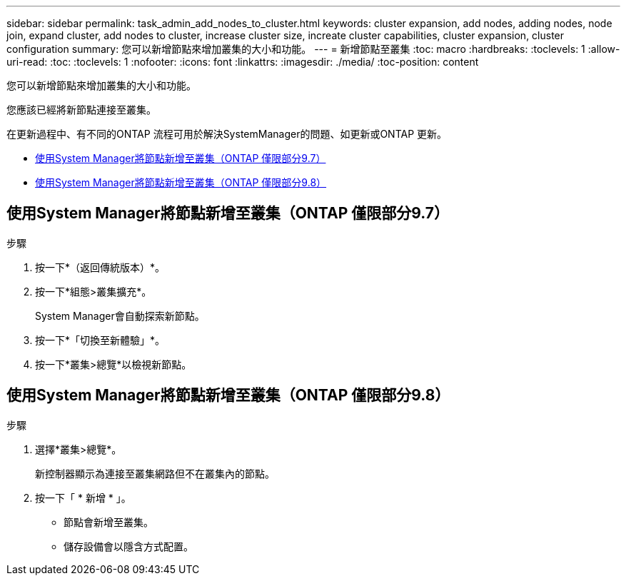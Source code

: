 ---
sidebar: sidebar 
permalink: task_admin_add_nodes_to_cluster.html 
keywords: cluster expansion, add nodes, adding nodes, node join, expand cluster, add nodes to cluster, increase cluster size, increate cluster capabilities, cluster expansion, cluster configuration 
summary: 您可以新增節點來增加叢集的大小和功能。 
---
= 新增節點至叢集
:toc: macro
:hardbreaks:
:toclevels: 1
:allow-uri-read: 
:toc: 
:toclevels: 1
:nofooter: 
:icons: font
:linkattrs: 
:imagesdir: ./media/
:toc-position: content


[role="lead"]
您可以新增節點來增加叢集的大小和功能。

您應該已經將新節點連接至叢集。

在更新過程中、有不同的ONTAP 流程可用於解決SystemManager的問題、如更新或ONTAP 更新。

* <<add-nodes-cluster-97,使用System Manager將節點新增至叢集（ONTAP 僅限部分9.7）>>
* <<add-nodes-cluster-98,使用System Manager將節點新增至叢集（ONTAP 僅限部分9.8）>>




== 使用System Manager將節點新增至叢集（ONTAP 僅限部分9.7）

.步驟
. 按一下*（返回傳統版本）*。
. 按一下*組態>叢集擴充*。
+
System Manager會自動探索新節點。

. 按一下*「切換至新體驗」*。
. 按一下*叢集>總覽*以檢視新節點。




== 使用System Manager將節點新增至叢集（ONTAP 僅限部分9.8）

.步驟
. 選擇*叢集>總覽*。
+
新控制器顯示為連接至叢集網路但不在叢集內的節點。

. 按一下「 * 新增 * 」。
+
** 節點會新增至叢集。
** 儲存設備會以隱含方式配置。




